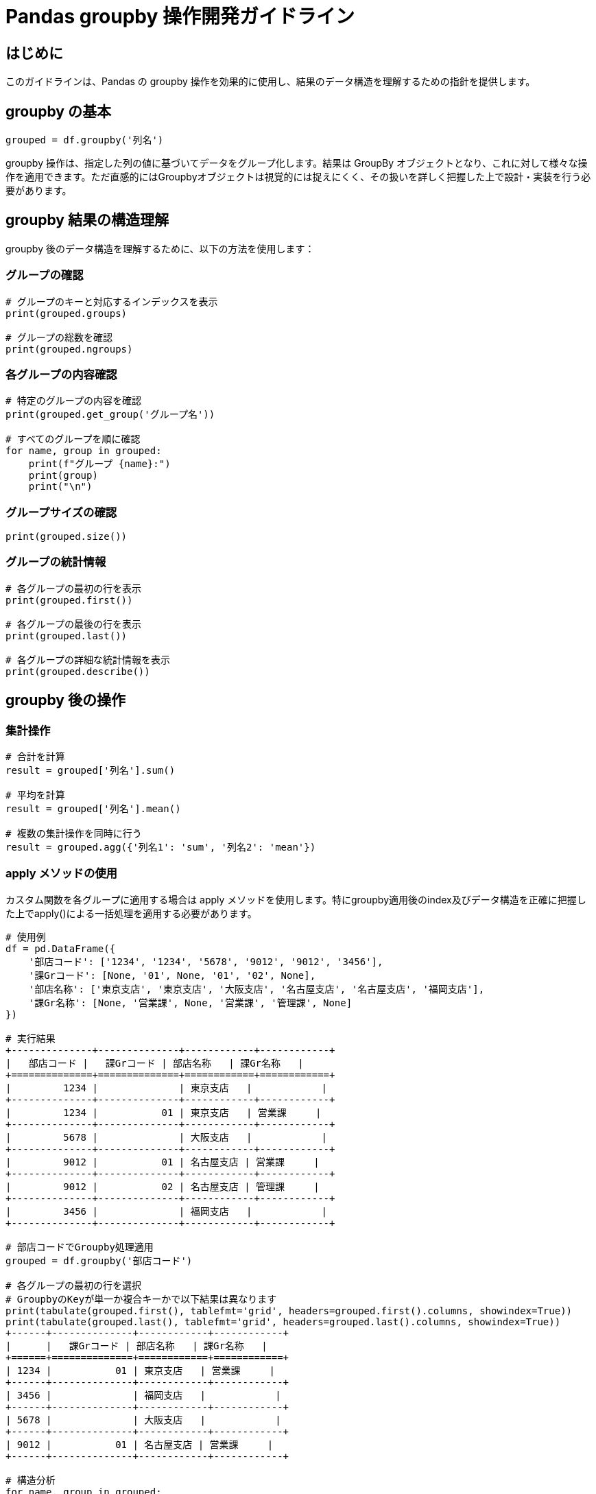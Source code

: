 = Pandas groupby 操作開発ガイドライン

== はじめに

このガイドラインは、Pandas の groupby 操作を効果的に使用し、結果のデータ構造を理解するための指針を提供します。

== groupby の基本

[source,python]
----
grouped = df.groupby('列名')
----

groupby 操作は、指定した列の値に基づいてデータをグループ化します。結果は GroupBy オブジェクトとなり、これに対して様々な操作を適用できます。ただ直感的にはGroupbyオブジェクトは視覚的には捉えにくく、その扱いを詳しく把握した上で設計・実装を行う必要があります。

== groupby 結果の構造理解

groupby 後のデータ構造を理解するために、以下の方法を使用します：

=== グループの確認

[source,python]
----
# グループのキーと対応するインデックスを表示
print(grouped.groups)

# グループの総数を確認
print(grouped.ngroups)
----

=== 各グループの内容確認

[source,python]
----
# 特定のグループの内容を確認
print(grouped.get_group('グループ名'))

# すべてのグループを順に確認
for name, group in grouped:
    print(f"グループ {name}:")
    print(group)
    print("\n")
----

=== グループサイズの確認

[source,python]
----
print(grouped.size())
----

=== グループの統計情報

[source,python]
----
# 各グループの最初の行を表示
print(grouped.first())

# 各グループの最後の行を表示
print(grouped.last())

# 各グループの詳細な統計情報を表示
print(grouped.describe())
----

== groupby 後の操作

=== 集計操作

[source,python]
----
# 合計を計算
result = grouped['列名'].sum()

# 平均を計算
result = grouped['列名'].mean()

# 複数の集計操作を同時に行う
result = grouped.agg({'列名1': 'sum', '列名2': 'mean'})

----

=== apply メソッドの使用

カスタム関数を各グループに適用する場合は apply メソッドを使用します。特にgroupby適用後のindex及びデータ構造を正確に把握した上でapply()による一括処理を適用する必要があります。

[source, python]
----
# 使用例
df = pd.DataFrame({
    '部店コード': ['1234', '1234', '5678', '9012', '9012', '3456'],
    '課Grコード': [None, '01', None, '01', '02', None],
    '部店名称': ['東京支店', '東京支店', '大阪支店', '名古屋支店', '名古屋支店', '福岡支店'],
    '課Gr名称': [None, '営業課', None, '営業課', '管理課', None]
})

# 実行結果
+--------------+--------------+------------+------------+
|   部店コード |   課Grコード | 部店名称   | 課Gr名称   |
+==============+==============+============+============+
|         1234 |              | 東京支店   |            |
+--------------+--------------+------------+------------+
|         1234 |           01 | 東京支店   | 営業課     |
+--------------+--------------+------------+------------+
|         5678 |              | 大阪支店   |            |
+--------------+--------------+------------+------------+
|         9012 |           01 | 名古屋支店 | 営業課     |
+--------------+--------------+------------+------------+
|         9012 |           02 | 名古屋支店 | 管理課     |
+--------------+--------------+------------+------------+
|         3456 |              | 福岡支店   |            |
+--------------+--------------+------------+------------+

# 部店コードでGroupby処理適用
grouped = df.groupby('部店コード')

# 各グループの最初の行を選択
# GroupbyのKeyが単一か複合キーかで以下結果は異なります
print(tabulate(grouped.first(), tablefmt='grid', headers=grouped.first().columns, showindex=True))
print(tabulate(grouped.last(), tablefmt='grid', headers=grouped.last().columns, showindex=True))
+------+--------------+------------+------------+
|      |   課Grコード | 部店名称   | 課Gr名称   |
+======+==============+============+============+
| 1234 |           01 | 東京支店   | 営業課     |
+------+--------------+------------+------------+
| 3456 |              | 福岡支店   |            |
+------+--------------+------------+------------+
| 5678 |              | 大阪支店   |            |
+------+--------------+------------+------------+
| 9012 |           01 | 名古屋支店 | 営業課     |
+------+--------------+------------+------------+

# 構造分析
for name, group in grouped:
    print(f"部店コード {name} のグループ:")
    print(group)
    print(f"課Grコードがnullの行がある: {group['課Grコード'].isnull().any()}")
    print(f"課Grコードが非nullの行がある: {group['課Grコード'].notnull().any()}")
    print("\n")

部店コード 1234 のグループ:
    部店コード 課Grコード  部店名称   課Gr名称
0   1234      None        東京支店   None
1   1234      01          東京支店   営業課
課Grコードがnullの行がある: True
課Grコードが非nullの行がある: True


部店コード 3456 のグループ:
    部店コード 課Grコード  部店名称  課Gr名称
5   3456       None        福岡支店  None
課Grコードがnullの行がある: True
課Grコードが非nullの行がある: False


部店コード 5678 のグループ:
    部店コード 課Grコード  部店名称  課Gr名称
2   5678       None        大阪支店  None
課Grコードがnullの行がある: True
課Grコードが非nullの行がある: False


部店コード 9012 のグループ:
    部店コード 課Grコード   部店名称     課Gr名称
3   9012       01           名古屋支店   営業課
4   9012       02           名古屋支店   管理課
課Grコードがnullの行がある: False
課Grコードが非nullの行がある: True

# apply()適用を前提にしているので留意が必要です
# apply()適用対象はgroupby結果Objectそのものではありません,index部分は適用対象外です
def check_group(group):
    has_bu = group['課Grコード'].isnull().any()  # 部明細の存在チェック
    has_ka = group['課Grコード'].notnull().any()  # 課Gr明細の存在チェック
    return pd.Series({'has_bu': has_bu, 'has_ka': has_ka})

result = grouped.apply(check_group)

+--------------+--------------+
|   部店コード |   課Grコード |
+==============+==============+
|            1 |            1 |
+--------------+--------------+
|            1 |            0 |
+--------------+--------------+
|            1 |            0 |
+--------------+--------------+
|            0 |            1 |
+--------------+--------------+

----

これらふまえてのコード
[source,python]
----
import pandas as pd

def detect_incomplete_records(df):
    # 部店コードと課Grコードをキーにしてグループ化
    grouped = df.groupby('部店コード')

    # 各グループ内で部明細と課Gr明細の存在をチェック
    def check_group(group):
        has_bu = group['課Grコード'].isnull().any()  # 部明細の存在チェック
        has_ka = group['課Grコード'].notnull().any()  # 課Gr明細の存在チェック
        return pd.Series({'has_bu': has_bu, 'has_ka': has_ka})

    result = grouped.apply(check_group)

    # 部明細のみ、または課Gr明細のみの部店コードを抽出
    # Groupby実行結果のindexにGroupby毎の部店が設定されているのを利用する
    incomplete_bu = result[result['has_bu'] & ~result['has_ka']].index
    incomplete_ka = result[~result['has_bu'] & result['has_ka']].index

    return incomplete_bu, incomplete_ka

# 使用例
df = pd.DataFrame({
    '部店コード': ['1234', '1234', '5678', '9012', '9012', '3456'],
    '課Grコード': [None, '01', None, '01', '02', None],
    '部店名称': ['東京支店', '東京支店', '大阪支店', '名古屋支店', '名古屋支店', '福岡支店'],
    '課Gr名称': [None, '営業課', None, '営業課', '管理課', None]
})

incomplete_bu, incomplete_ka = detect_incomplete_records(df)

print("部明細のみの部店コード:", incomplete_bu.tolist())
print("課Gr明細のみの部店コード:", incomplete_ka.tolist())

----

[source,python]
----
# 実行結果
部明細のみの部店コード: ['3456', '5678']
課Gr明細のみの部店コード: ['9012']
----

== 結果の処理
=== 結果の整形
[source,python]
----
# インデックスをリセット
result = result.reset_index()

# 列名の変更
result = result.rename(columns={'旧列名': '新列名'})
----

=== 結果の可視化

[source,python]
----
import matplotlib.pyplot as plt

result.plot(kind='bar')
plt.show()
----

== パフォーマンスとメモリ管理

- 大規模なデータセットを扱う場合は、メモリ使用量に注意してください。
- 必要に応じて、チャンクサイズを指定してデータを分割処理することを検討してください。

== ベストプラクティス

- グループ化の前にデータのクリーニングと前処理を行い、不要なデータや異常値を除去してください。
- 複雑な操作は、可能な限り小さな単位に分割し、段階的に処理してください。
- 結果を常に検証し、期待通りの出力が得られているか確認してください。

== まとめ

groupby 操作は強力なデータ分析ツールですが、その結果の構造を正しく理解することが重要です。このガイドラインを参考に、効果的かつ効率的な groupby 操作の実装を心がけてください。